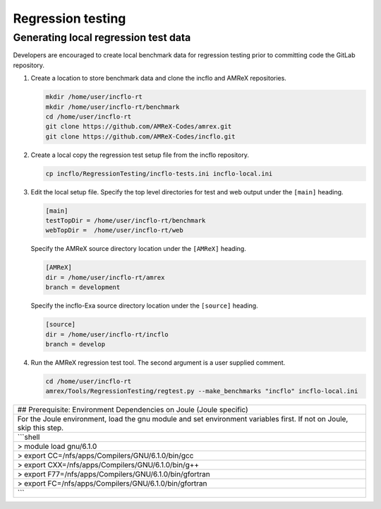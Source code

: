 Regression testing
==================

Generating local regression test data
-------------------------------------

Developers are encouraged to create local benchmark data for regression
testing prior to committing code the GitLab repository.

1. Create a location to store benchmark data and clone the incflo and
   AMReX repositories.

   .. code:: shell

       mkdir /home/user/incflo-rt
       mkdir /home/user/incflo-rt/benchmark
       cd /home/user/incflo-rt
       git clone https://github.com/AMReX-Codes/amrex.git
       git clone https://github.com/AMReX-Codes/incflo.git

2. Create a local copy the regression test setup file from the incflo
   repository.

   .. code:: shell

       cp incflo/RegressionTesting/incflo-tests.ini incflo-local.ini

3. Edit the local setup file. Specify the top level directories for test
   and web output under the ``[main]`` heading.

   .. code:: shell

       [main]
       testTopDir = /home/user/incflo-rt/benchmark
       webTopDir =  /home/user/incflo-rt/web

   Specify the AMReX source directory location under the ``[AMReX]``
   heading.

   .. code:: shell

       [AMReX]
       dir = /home/user/incflo-rt/amrex
       branch = development

   Specify the incflo-Exa source directory location under the ``[source]``
   heading.

   .. code:: shell

       [source]
       dir = /home/user/incflo-rt/incflo
       branch = develop

4. Run the AMReX regression test tool. The second argument is a user
   supplied comment.

   .. code:: shell

       cd /home/user/incflo-rt
       amrex/Tools/RegressionTesting/regtest.py --make_benchmarks "incflo" incflo-local.ini

+------------------------------------------------------------------------------------------------------------------------+
| ## Prerequisite: Environment Dependencies on Joule (Joule specific)                                                    |
+------------------------------------------------------------------------------------------------------------------------+
| For the Joule environment, load the gnu module and set environment variables first. If not on Joule, skip this step.   |
+------------------------------------------------------------------------------------------------------------------------+
| \`\`\`shell                                                                                                            |
+------------------------------------------------------------------------------------------------------------------------+
| > module load gnu/6.1.0                                                                                                |
+------------------------------------------------------------------------------------------------------------------------+
| > export CC=/nfs/apps/Compilers/GNU/6.1.0/bin/gcc                                                                      |
+------------------------------------------------------------------------------------------------------------------------+
| > export CXX=/nfs/apps/Compilers/GNU/6.1.0/bin/g++                                                                     |
+------------------------------------------------------------------------------------------------------------------------+
| > export F77=/nfs/apps/Compilers/GNU/6.1.0/bin/gfortran                                                                |
+------------------------------------------------------------------------------------------------------------------------+
| > export FC=/nfs/apps/Compilers/GNU/6.1.0/bin/gfortran                                                                 |
+------------------------------------------------------------------------------------------------------------------------+
| \`\`\`                                                                                                                 |
+------------------------------------------------------------------------------------------------------------------------+
